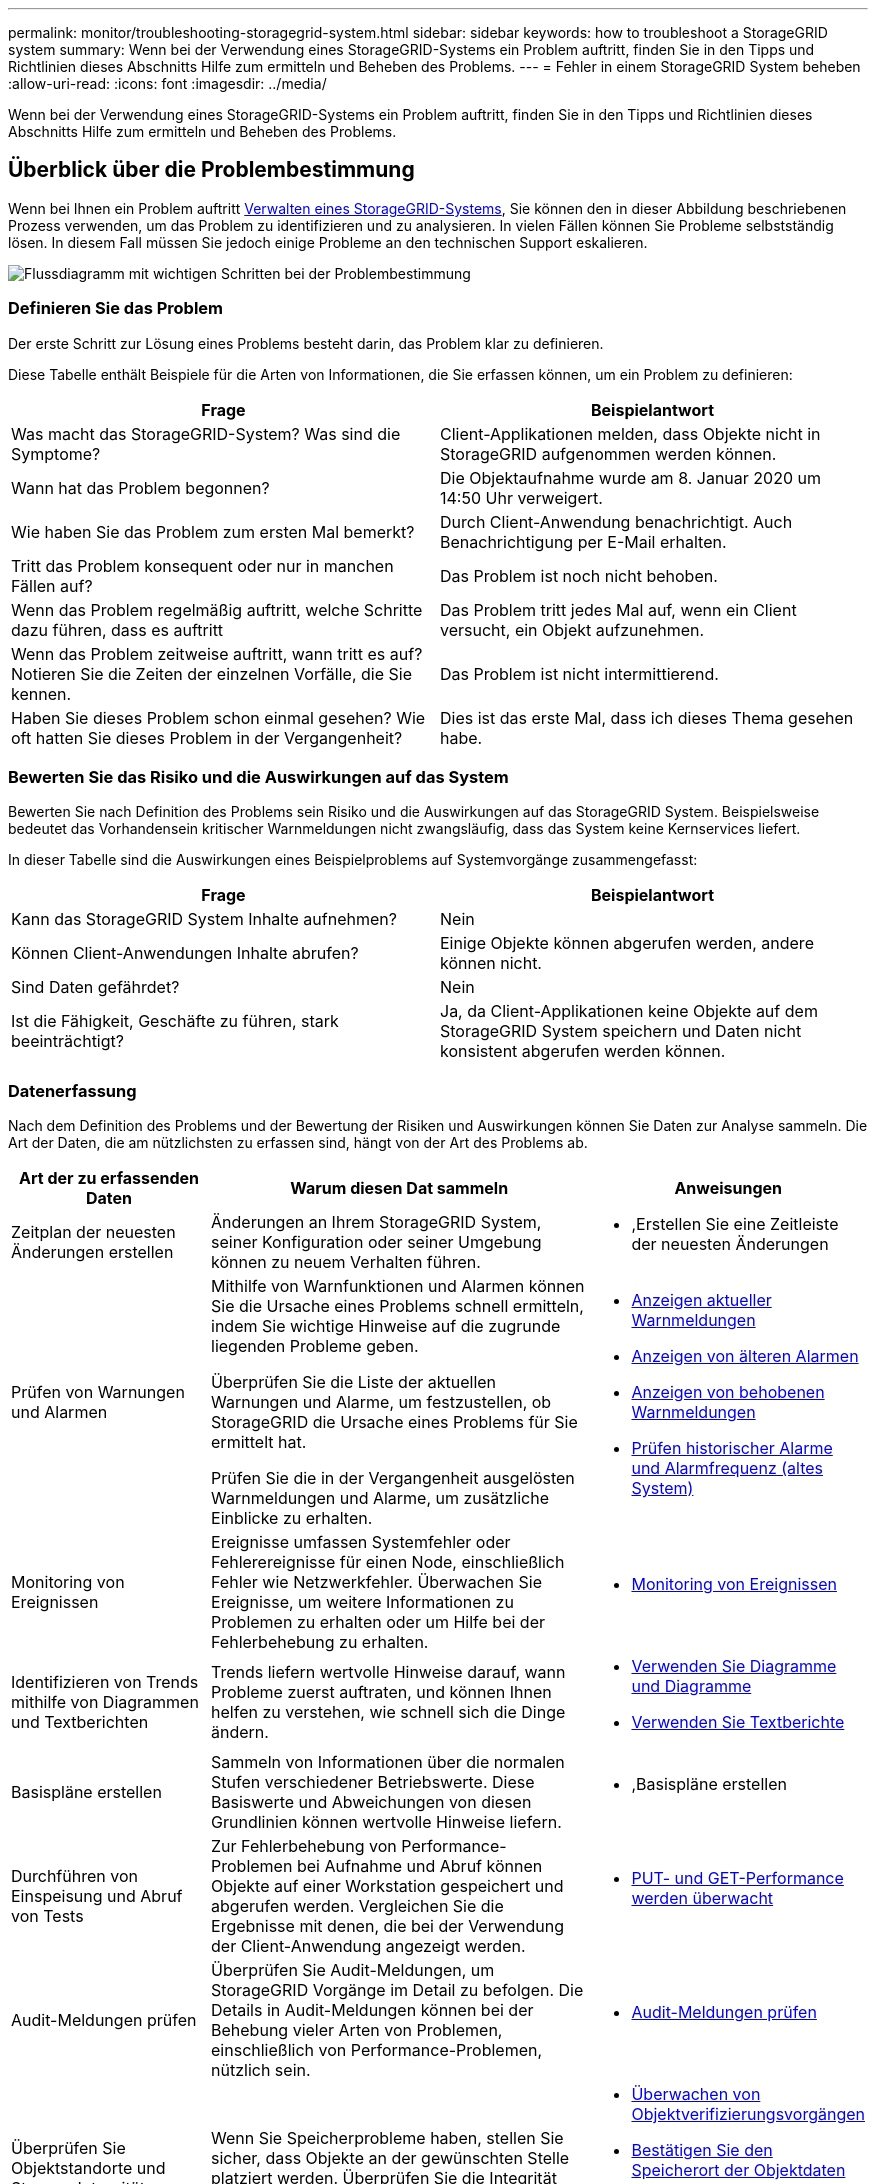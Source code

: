 ---
permalink: monitor/troubleshooting-storagegrid-system.html 
sidebar: sidebar 
keywords: how to troubleshoot a StorageGRID system 
summary: Wenn bei der Verwendung eines StorageGRID-Systems ein Problem auftritt, finden Sie in den Tipps und Richtlinien dieses Abschnitts Hilfe zum ermitteln und Beheben des Problems. 
---
= Fehler in einem StorageGRID System beheben
:allow-uri-read: 
:icons: font
:imagesdir: ../media/


[role="lead"]
Wenn bei der Verwendung eines StorageGRID-Systems ein Problem auftritt, finden Sie in den Tipps und Richtlinien dieses Abschnitts Hilfe zum ermitteln und Beheben des Problems.



== Überblick über die Problembestimmung

Wenn bei Ihnen ein Problem auftritt xref:../admin/index.adoc[Verwalten eines StorageGRID-Systems], Sie können den in dieser Abbildung beschriebenen Prozess verwenden, um das Problem zu identifizieren und zu analysieren. In vielen Fällen können Sie Probleme selbstständig lösen. In diesem Fall müssen Sie jedoch einige Probleme an den technischen Support eskalieren.

image::../media/problem_determination_methodology.gif[Flussdiagramm mit wichtigen Schritten bei der Problembestimmung]



=== Definieren Sie das Problem

Der erste Schritt zur Lösung eines Problems besteht darin, das Problem klar zu definieren.

Diese Tabelle enthält Beispiele für die Arten von Informationen, die Sie erfassen können, um ein Problem zu definieren:

[cols="1a,1a"]
|===
| Frage | Beispielantwort 


 a| 
Was macht das StorageGRID-System? Was sind die Symptome?
 a| 
Client-Applikationen melden, dass Objekte nicht in StorageGRID aufgenommen werden können.



 a| 
Wann hat das Problem begonnen?
 a| 
Die Objektaufnahme wurde am 8. Januar 2020 um 14:50 Uhr verweigert.



 a| 
Wie haben Sie das Problem zum ersten Mal bemerkt?
 a| 
Durch Client-Anwendung benachrichtigt. Auch Benachrichtigung per E-Mail erhalten.



 a| 
Tritt das Problem konsequent oder nur in manchen Fällen auf?
 a| 
Das Problem ist noch nicht behoben.



 a| 
Wenn das Problem regelmäßig auftritt, welche Schritte dazu führen, dass es auftritt
 a| 
Das Problem tritt jedes Mal auf, wenn ein Client versucht, ein Objekt aufzunehmen.



 a| 
Wenn das Problem zeitweise auftritt, wann tritt es auf? Notieren Sie die Zeiten der einzelnen Vorfälle, die Sie kennen.
 a| 
Das Problem ist nicht intermittierend.



 a| 
Haben Sie dieses Problem schon einmal gesehen? Wie oft hatten Sie dieses Problem in der Vergangenheit?
 a| 
Dies ist das erste Mal, dass ich dieses Thema gesehen habe.

|===


=== Bewerten Sie das Risiko und die Auswirkungen auf das System

Bewerten Sie nach Definition des Problems sein Risiko und die Auswirkungen auf das StorageGRID System. Beispielsweise bedeutet das Vorhandensein kritischer Warnmeldungen nicht zwangsläufig, dass das System keine Kernservices liefert.

In dieser Tabelle sind die Auswirkungen eines Beispielproblems auf Systemvorgänge zusammengefasst:

[cols="1a,1a"]
|===
| Frage | Beispielantwort 


 a| 
Kann das StorageGRID System Inhalte aufnehmen?
 a| 
Nein



 a| 
Können Client-Anwendungen Inhalte abrufen?
 a| 
Einige Objekte können abgerufen werden, andere können nicht.



 a| 
Sind Daten gefährdet?
 a| 
Nein



 a| 
Ist die Fähigkeit, Geschäfte zu führen, stark beeinträchtigt?
 a| 
Ja, da Client-Applikationen keine Objekte auf dem StorageGRID System speichern und Daten nicht konsistent abgerufen werden können.

|===


=== Datenerfassung

Nach dem Definition des Problems und der Bewertung der Risiken und Auswirkungen können Sie Daten zur Analyse sammeln. Die Art der Daten, die am nützlichsten zu erfassen sind, hängt von der Art des Problems ab.

[cols="1a,2a,1a"]
|===
| Art der zu erfassenden Daten | Warum diesen Dat sammeln | Anweisungen 


 a| 
Zeitplan der neuesten Änderungen erstellen
 a| 
Änderungen an Ihrem StorageGRID System, seiner Konfiguration oder seiner Umgebung können zu neuem Verhalten führen.
 a| 
* ,Erstellen Sie eine Zeitleiste der neuesten Änderungen




 a| 
Prüfen von Warnungen und Alarmen
 a| 
Mithilfe von Warnfunktionen und Alarmen können Sie die Ursache eines Problems schnell ermitteln, indem Sie wichtige Hinweise auf die zugrunde liegenden Probleme geben.

Überprüfen Sie die Liste der aktuellen Warnungen und Alarme, um festzustellen, ob StorageGRID die Ursache eines Problems für Sie ermittelt hat.

Prüfen Sie die in der Vergangenheit ausgelösten Warnmeldungen und Alarme, um zusätzliche Einblicke zu erhalten.
 a| 
* xref:viewing-current-alerts.adoc[Anzeigen aktueller Warnmeldungen]
* xref:viewing-legacy-alarms.adoc[Anzeigen von älteren Alarmen]
* xref:viewing-resolved-alerts.adoc[Anzeigen von behobenen Warnmeldungen]
* xref:managing-alarms.adoc[Prüfen historischer Alarme und Alarmfrequenz (altes System)]




 a| 
Monitoring von Ereignissen
 a| 
Ereignisse umfassen Systemfehler oder Fehlerereignisse für einen Node, einschließlich Fehler wie Netzwerkfehler. Überwachen Sie Ereignisse, um weitere Informationen zu Problemen zu erhalten oder um Hilfe bei der Fehlerbehebung zu erhalten.
 a| 
* xref:monitoring-events.adoc[Monitoring von Ereignissen]




 a| 
Identifizieren von Trends mithilfe von Diagrammen und Textberichten
 a| 
Trends liefern wertvolle Hinweise darauf, wann Probleme zuerst auftraten, und können Ihnen helfen zu verstehen, wie schnell sich die Dinge ändern.
 a| 
* xref:using-charts-and-reports.adoc[Verwenden Sie Diagramme und Diagramme]
* xref:types-of-text-reports.adoc[Verwenden Sie Textberichte]




 a| 
Basispläne erstellen
 a| 
Sammeln von Informationen über die normalen Stufen verschiedener Betriebswerte. Diese Basiswerte und Abweichungen von diesen Grundlinien können wertvolle Hinweise liefern.
 a| 
* ,Basispläne erstellen




 a| 
Durchführen von Einspeisung und Abruf von Tests
 a| 
Zur Fehlerbehebung von Performance-Problemen bei Aufnahme und Abruf können Objekte auf einer Workstation gespeichert und abgerufen werden. Vergleichen Sie die Ergebnisse mit denen, die bei der Verwendung der Client-Anwendung angezeigt werden.
 a| 
* xref:monitoring-put-and-get-performance.adoc[PUT- und GET-Performance werden überwacht]




 a| 
Audit-Meldungen prüfen
 a| 
Überprüfen Sie Audit-Meldungen, um StorageGRID Vorgänge im Detail zu befolgen. Die Details in Audit-Meldungen können bei der Behebung vieler Arten von Problemen, einschließlich von Performance-Problemen, nützlich sein.
 a| 
* xref:reviewing-audit-messages.adoc[Audit-Meldungen prüfen]




 a| 
Überprüfen Sie Objektstandorte und Storage-Integrität
 a| 
Wenn Sie Speicherprobleme haben, stellen Sie sicher, dass Objekte an der gewünschten Stelle platziert werden. Überprüfen Sie die Integrität von Objektdaten auf einem Storage-Node.
 a| 
* xref:monitoring-object-verification-operations.adoc[Überwachen von Objektverifizierungsvorgängen]
* xref:confirming-object-data-locations.adoc[Bestätigen Sie den Speicherort der Objektdaten]
* xref:verifying-object-integrity.adoc[Überprüfen Sie die Objektintegrität]




 a| 
Datenerfassung für technischen Support
 a| 
Vom technischen Support werden Sie möglicherweise aufgefordert, Daten zu sammeln oder bestimmte Informationen zu überprüfen, um Probleme zu beheben.
 a| 
* xref:collecting-log-files-and-system-data.adoc[Erfassen von Protokolldateien und Systemdaten]
* xref:manually-triggering-autosupport-message.adoc[Senden Sie manuell eine AutoSupport Meldung aus]
* xref:reviewing-support-metrics.adoc[Prüfen von Support-Kennzahlen]


|===


==== Erstellen Sie eine Zeitleiste der neuesten Änderungen

Wenn ein Problem auftritt, sollten Sie berücksichtigen, was sich kürzlich geändert hat und wann diese Änderungen aufgetreten sind.

* Änderungen an Ihrem StorageGRID System, seiner Konfiguration oder seiner Umgebung können zu neuem Verhalten führen.
* Durch eine Zeitleiste von Änderungen können Sie feststellen, welche Änderungen für ein Problem verantwortlich sein könnten und wie jede Änderung ihre Entwicklung beeinflusst haben könnte.


Erstellen Sie eine Tabelle mit den letzten Änderungen an Ihrem System, die Informationen darüber enthält, wann jede Änderung stattgefunden hat und welche relevanten Details über die Änderung angezeigt werden, und Informationen darüber, was während der Änderung noch passiert ist:

[cols="1a,1a,1a"]
|===
| Zeit der Änderung | Art der Änderung | Details 


 a| 
Beispiel:

* Wann haben Sie die Node-Wiederherstellung gestartet?
* Wann wurde das Software-Upgrade abgeschlossen?
* Haben Sie den Prozess unterbrochen?

 a| 
Was ist los? Was haben Sie gemacht?
 a| 
Dokumentieren Sie alle relevanten Details zu der Änderung. Beispiel:

* Details zu den Netzwerkänderungen.
* Welcher Hotfix wurde installiert.
* Änderungen bei Client-Workloads


Achten Sie darauf, zu beachten, ob mehrere Änderungen gleichzeitig durchgeführt wurden. Wurde diese Änderung beispielsweise vorgenommen, während ein Upgrade durchgeführt wurde?

|===


===== Beispiele für signifikante aktuelle Änderungen

Hier einige Beispiele für potenziell signifikante Änderungen:

* Wurde das StorageGRID System kürzlich installiert, erweitert oder wiederhergestellt?
* Wurde kürzlich ein Upgrade des Systems durchgeführt? Wurde ein Hotfix angewendet?
* Wurde irgendeine Hardware in letzter Zeit repariert oder geändert?
* Wurde die ILM-Richtlinie aktualisiert?
* Hat sich der Client-Workload geändert?
* Hat sich die Client-Applikation oder deren Verhalten geändert?
* Haben Sie den Lastausgleich geändert oder eine Hochverfügbarkeitsgruppe aus Admin-Nodes oder Gateway-Nodes hinzugefügt oder entfernt?
* Wurden Aufgaben gestartet, die ein sehr langer Zeitaufwand beanspruchen können? Beispiele:
+
** Wiederherstellung eines fehlerhaften Speicherknotens
** Ausmusterung von Storage-Nodes


* Wurden Änderungen an der Benutzerauthentifizierung vorgenommen, beispielsweise beim Hinzufügen eines Mandanten oder bei der Änderung der LDAP-Konfiguration?
* Findet eine Datenmigration statt?
* Wurden Plattform-Services kürzlich aktiviert oder geändert?
* Wurde die Compliance in letzter Zeit aktiviert?
* Wurden Cloud-Storage-Pools hinzugefügt oder entfernt?
* Wurden Änderungen an der Storage-Komprimierung oder -Verschlüsselung vorgenommen?
* Wurden Änderungen an der Netzwerkinfrastruktur vorgenommen? Beispiel: VLANs, Router oder DNS.
* Wurden Änderungen an NTP-Quellen vorgenommen?
* Wurden Änderungen an den Grid-, Admin- oder Client-Netzwerkschnittstellen vorgenommen?
* Wurden Konfigurationsänderungen am Archiv-Node vorgenommen?
* Wurden weitere Änderungen am StorageGRID System bzw. an der zugehörigen Umgebung vorgenommen?




==== Basispläne erstellen

Sie können Basislinien für Ihr System einrichten, indem Sie die normalen Ebenen verschiedener Betriebswerte erfassen. In Zukunft können Sie aktuelle Werte mit diesen Basiswerten vergleichen, um ungewöhnliche Werte zu erkennen und zu beheben.

[cols="1a,1a,1a"]
|===
| Eigenschaft | Wert | Wie zu erhalten 


 a| 
Durchschnittlicher Storage-Verbrauch
 a| 
GB verbrauchen/Tag

Prozent verbraucht/Tag
 a| 
Wechseln Sie zum Grid Manager. Wählen Sie auf der Seite Knoten das gesamte Raster oder eine Site aus, und wechseln Sie zur Registerkarte Speicher.

Suchen Sie im Diagramm Speicher verwendet - Objektdaten einen Zeitraum, in dem die Linie ziemlich stabil ist. Bewegen Sie den Mauszeiger über das Diagramm, um zu schätzen, wie viel Storage täglich belegt wird

Sie können diese Informationen für das gesamte System oder für ein bestimmtes Rechenzentrum erfassen.



 a| 
Durchschnittlicher Metadatenkverbrauch
 a| 
GB verbrauchen/Tag

Prozent verbraucht/Tag
 a| 
Wechseln Sie zum Grid Manager. Wählen Sie auf der Seite Knoten das gesamte Raster oder eine Site aus, und wechseln Sie zur Registerkarte Speicher.

Suchen Sie im Diagramm „verwendete Speicher - Objektmetadaten“ einen Zeitraum, in dem die Zeile ziemlich stabil ist. Bewegen Sie den Mauszeiger über das Diagramm, um zu schätzen, wie viel Metadaten-Storage jeden Tag belegt wird

Sie können diese Informationen für das gesamte System oder für ein bestimmtes Rechenzentrum erfassen.



 a| 
Geschwindigkeit von S3/Swift Operationen
 a| 
Vorgänge/Sekunde
 a| 
Wechseln Sie im Grid Manager zum Fenster Dashboard. Sehen Sie sich im Abschnitt Protokollvorgänge die Werte für die S3-Rate und die Swift-Rate an.

Wählen Sie *NODES* *_site oder Storage Node_* *Objects* aus, um die Einspeisungs- und Abrufraten und Zählungen für einen bestimmten Standort oder Knoten anzuzeigen. Halten Sie den Mauszeiger über das Diagramm Aufnahme und Abruf für S3 oder Swift.



 a| 
S3/Swift-Vorgänge sind fehlgeschlagen
 a| 
Betrieb
 a| 
Wählen Sie *SUPPORT* *Tools* *Grid-Topologie* aus. Zeigen Sie auf der Registerkarte Übersicht im Abschnitt API-Vorgänge den Wert für S3-Operationen an – Fehlgeschlagen oder Swift-Vorgänge – Fehlgeschlagen.



 a| 
ILM-Auswertungsrate
 a| 
Objekte/Sekunde
 a| 
Wählen Sie auf der Seite Knoten *_GRID_* *ILM* aus.

Suchen Sie im ILM-Queue-Diagramm einen Zeitraum, in dem die Zeile ziemlich stabil ist. Bewegen Sie den Mauszeiger über das Diagramm, um einen Basiswert für *Evaluierungsrate* für Ihr System zu schätzen.



 a| 
ILM-Scan-Rate
 a| 
Objekte/Sekunde
 a| 
Wählen Sie *NODES* *_Grid_* *ILM* aus.

Suchen Sie im ILM-Queue-Diagramm einen Zeitraum, in dem die Zeile ziemlich stabil ist. Bewegen Sie den Cursor über das Diagramm, um einen Basiswert für *Scanrate* für Ihr System zu schätzen.



 a| 
Objekte, die sich aus Client-Vorgängen in Warteschlange befinden
 a| 
Objekte/Sekunde
 a| 
Wählen Sie *NODES* *_Grid_* *ILM* aus.

Suchen Sie im ILM-Queue-Diagramm einen Zeitraum, in dem die Zeile ziemlich stabil ist. Bewegen Sie den Mauszeiger über das Diagramm, um einen Basiswert für *Objekte in der Warteschlange (aus Client-Operationen)* für Ihr System zu schätzen.



 a| 
Durchschnittliche Abfragelatenz
 a| 
Millisekunden
 a| 
Wählen Sie *NODES* *_Storage Node_* *Objekte* aus. Zeigen Sie in der Tabelle Abfragen den Wert für durchschnittliche Latenz an.

|===


=== Analysieren von Daten

Verwenden Sie die gesammelten Informationen, um die Ursache des Problems und der potenziellen Lösungen zu ermitteln.

Die Analyse ist Problem‐abhängig, aber im Allgemeinen:

* Erkennen von Fehlerpunkten und Engpässen mithilfe der Alarme.
* Rekonstruieren Sie den Problemverlauf mithilfe der Alarmhistorie und -Diagramme.
* Verwenden Sie Diagramme, um Anomalien zu finden und die Problemsituation mit dem normalen Betrieb zu vergleichen.




=== Checkliste für Eskalationsinformationen

Wenn Sie das Problem nicht selbst lösen können, wenden Sie sich an den technischen Support. Bevor Sie sich an den technischen Support wenden, müssen Sie die in der folgenden Tabelle aufgeführten Informationen zur Erleichterung der Problembehebung nutzen.

[cols="2,2,4a"]
|===
| image:../media/feature_checkmark.gif["Häkchen"] | Element | Hinweise 


|  | Problemstellung  a| 
Was sind die Problemsymptome? Wann hat das Problem begonnen? Passiert es konsequent oder intermittierend? Welche Zeiten hat es gelegentlich gegeben?

xref:troubleshooting-storagegrid-system.adoc[Definieren Sie das Problem]



|  | Folgenabschätzung  a| 
Wo liegt der Schweregrad des Problems? Welche Auswirkungen hat dies auf die Client-Applikation?

* Ist der Client bereits erfolgreich verbunden?
* Kann der Client Daten aufnehmen, abrufen und löschen?




|  | StorageGRID System-ID  a| 
Wählen Sie *WARTUNG* *System* *Lizenz*. Die StorageGRID System-ID wird im Rahmen der aktuellen Lizenz angezeigt.



|  | Softwareversion  a| 
Wählen Sie oben im Grid Manager das Hilfesymbol aus, und wählen Sie *über*, um die StorageGRID-Version anzuzeigen.



|  | Anpassbarkeit  a| 
Fassen Sie zusammen, wie Ihr StorageGRID System konfiguriert ist. Nehmen Sie z. B. Folgendes auf:

* Verwendet das Grid Storage-Komprimierung, Storage-Verschlüsselung oder Compliance?
* Erstellt ILM replizierte oder Erasure Coding Objekte? Stellt ILM Standortredundanz sicher? Nutzen ILM-Regeln das strenge, ausgewogene oder duale Ingest-Verhalten?




|  | Log-Dateien und Systemdaten  a| 
Erfassen von Protokolldateien und Systemdaten für Ihr System Wählen Sie *SUPPORT* *Tools* *Logs*.

Sie können Protokolle für das gesamte Grid oder für ausgewählte Nodes sammeln.

Wenn Sie Protokolle nur für ausgewählte Knoten erfassen, müssen Sie mindestens einen Speicherknoten mit dem ADC-Service einschließen. (Die ersten drei Storage-Nodes an einem Standort enthalten den ADC-Service.)

xref:collecting-log-files-and-system-data.adoc[Erfassen von Protokolldateien und Systemdaten]



|  | Basisinformationen  a| 
Sammeln von Basisinformationen über Erfassungs-, Abrufvorgänge und Storage-Verbrauch

,Basispläne erstellen



|  | Zeitachse der letzten Änderungen  a| 
Erstellen Sie eine Zeitleiste, in der alle letzten Änderungen am System oder seiner Umgebung zusammengefasst sind.

,Erstellen Sie eine Zeitleiste der neuesten Änderungen



|  | Verlauf der Bemühungen zur Diagnose des Problems  a| 
Wenn Sie Schritte zur Diagnose oder Behebung des Problems selbst ergriffen haben, achten Sie darauf, die Schritte und das Ergebnis zu notieren.

|===